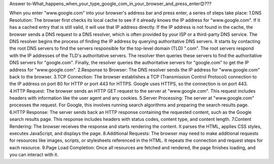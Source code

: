Answer to-What_happens_when_your_type_google_com_in_your_browser_and_press_enter😊???

When you enter "www.google.com" into your browser's address bar and press enter, a series of steps take place:
1.DNS Resolution:
The browser first checks its local cache to see if it already knows the IP address for "www.google.com". If it has a cached entry that is still valid, it will use that IP address directly.
If the IP address is not found in the cache, the browser sends a DNS request to a DNS resolver, which is often provided by your ISP or a third-party DNS service.
The DNS resolver begins the process of finding the IP address by querying authoritative DNS servers. It starts by contacting the root DNS servers to find the servers responsible for the top-level domain (TLD) ".com".
The root servers respond with the IP addresses of the TLD's authoritative servers. The resolver then queries these servers to find the authoritative DNS servers for "google.com".
Finally, the resolver queries the authoritative servers for "google.com" to get the IP address for "www.google.com".
2.Response to Browser:
The DNS resolver sends the IP address for "www.google.com" back to the browser.
3.TCP Connection:
The browser establishes a TCP (Transmission Control Protocol) connection to the IP address on port 80 for HTTP or port 443 for HTTPS. Google uses HTTPS, so the connection is on port 443.
4.HTTP Request:
The browser sends an HTTP GET request to the server at "www.google.com". This request includes headers with information like the user agent and any cookies.
5.Server Processing:
The server at "www.google.com" processes the request. For Google, this involves running search algorithms and preparing the search results page.
6.HTTP Response:
The server sends back an HTTP response containing the requested content, such as the Google search results page. This response includes headers with status codes, content type, and content length.
7.Content Rendering:
The browser receives the response and starts rendering the content. It parses the HTML, applies CSS styles, executes JavaScript, and displays the page.
8.Additional Requests:
The browser may need to make additional requests for resources like images, scripts, or stylesheets referenced in the HTML. It repeats the connection and request steps for each resource.
9.Page Load Completion:
Once all resources are fetched and rendered, the page finishes loading, and you can interact with it.
